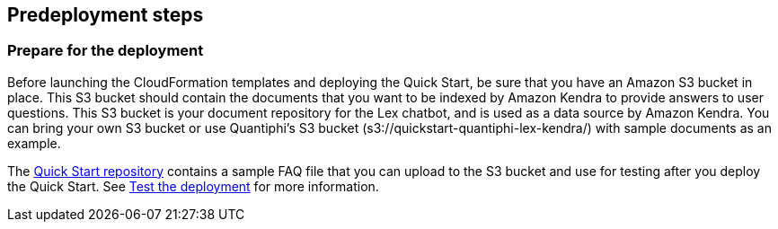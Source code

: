 //Include any predeployment steps here, such as signing up for a Marketplace AMI or making any changes to a partner account. If there are no predeployment steps, leave this file empty.

== Predeployment steps

=== Prepare for the deployment

Before launching the CloudFormation templates and deploying the Quick Start, be sure that you have an Amazon S3 bucket in place. This S3 bucket should contain the documents that you want to be indexed by Amazon Kendra to provide answers to user questions. This S3 bucket is your document repository for the Lex chatbot, and is used as a data source by Amazon Kendra. You can bring your own S3 bucket or use Quantiphi's S3 bucket (s3://quickstart-quantiphi-lex-kendra/) with sample documents as an example.

The https://fwd.aws/j4R5m[Quick Start repository] contains a sample FAQ file that you can upload to the S3 bucket and use for testing after you deploy the Quick Start. See link:#_test_the_deployment[Test the deployment] for more information.